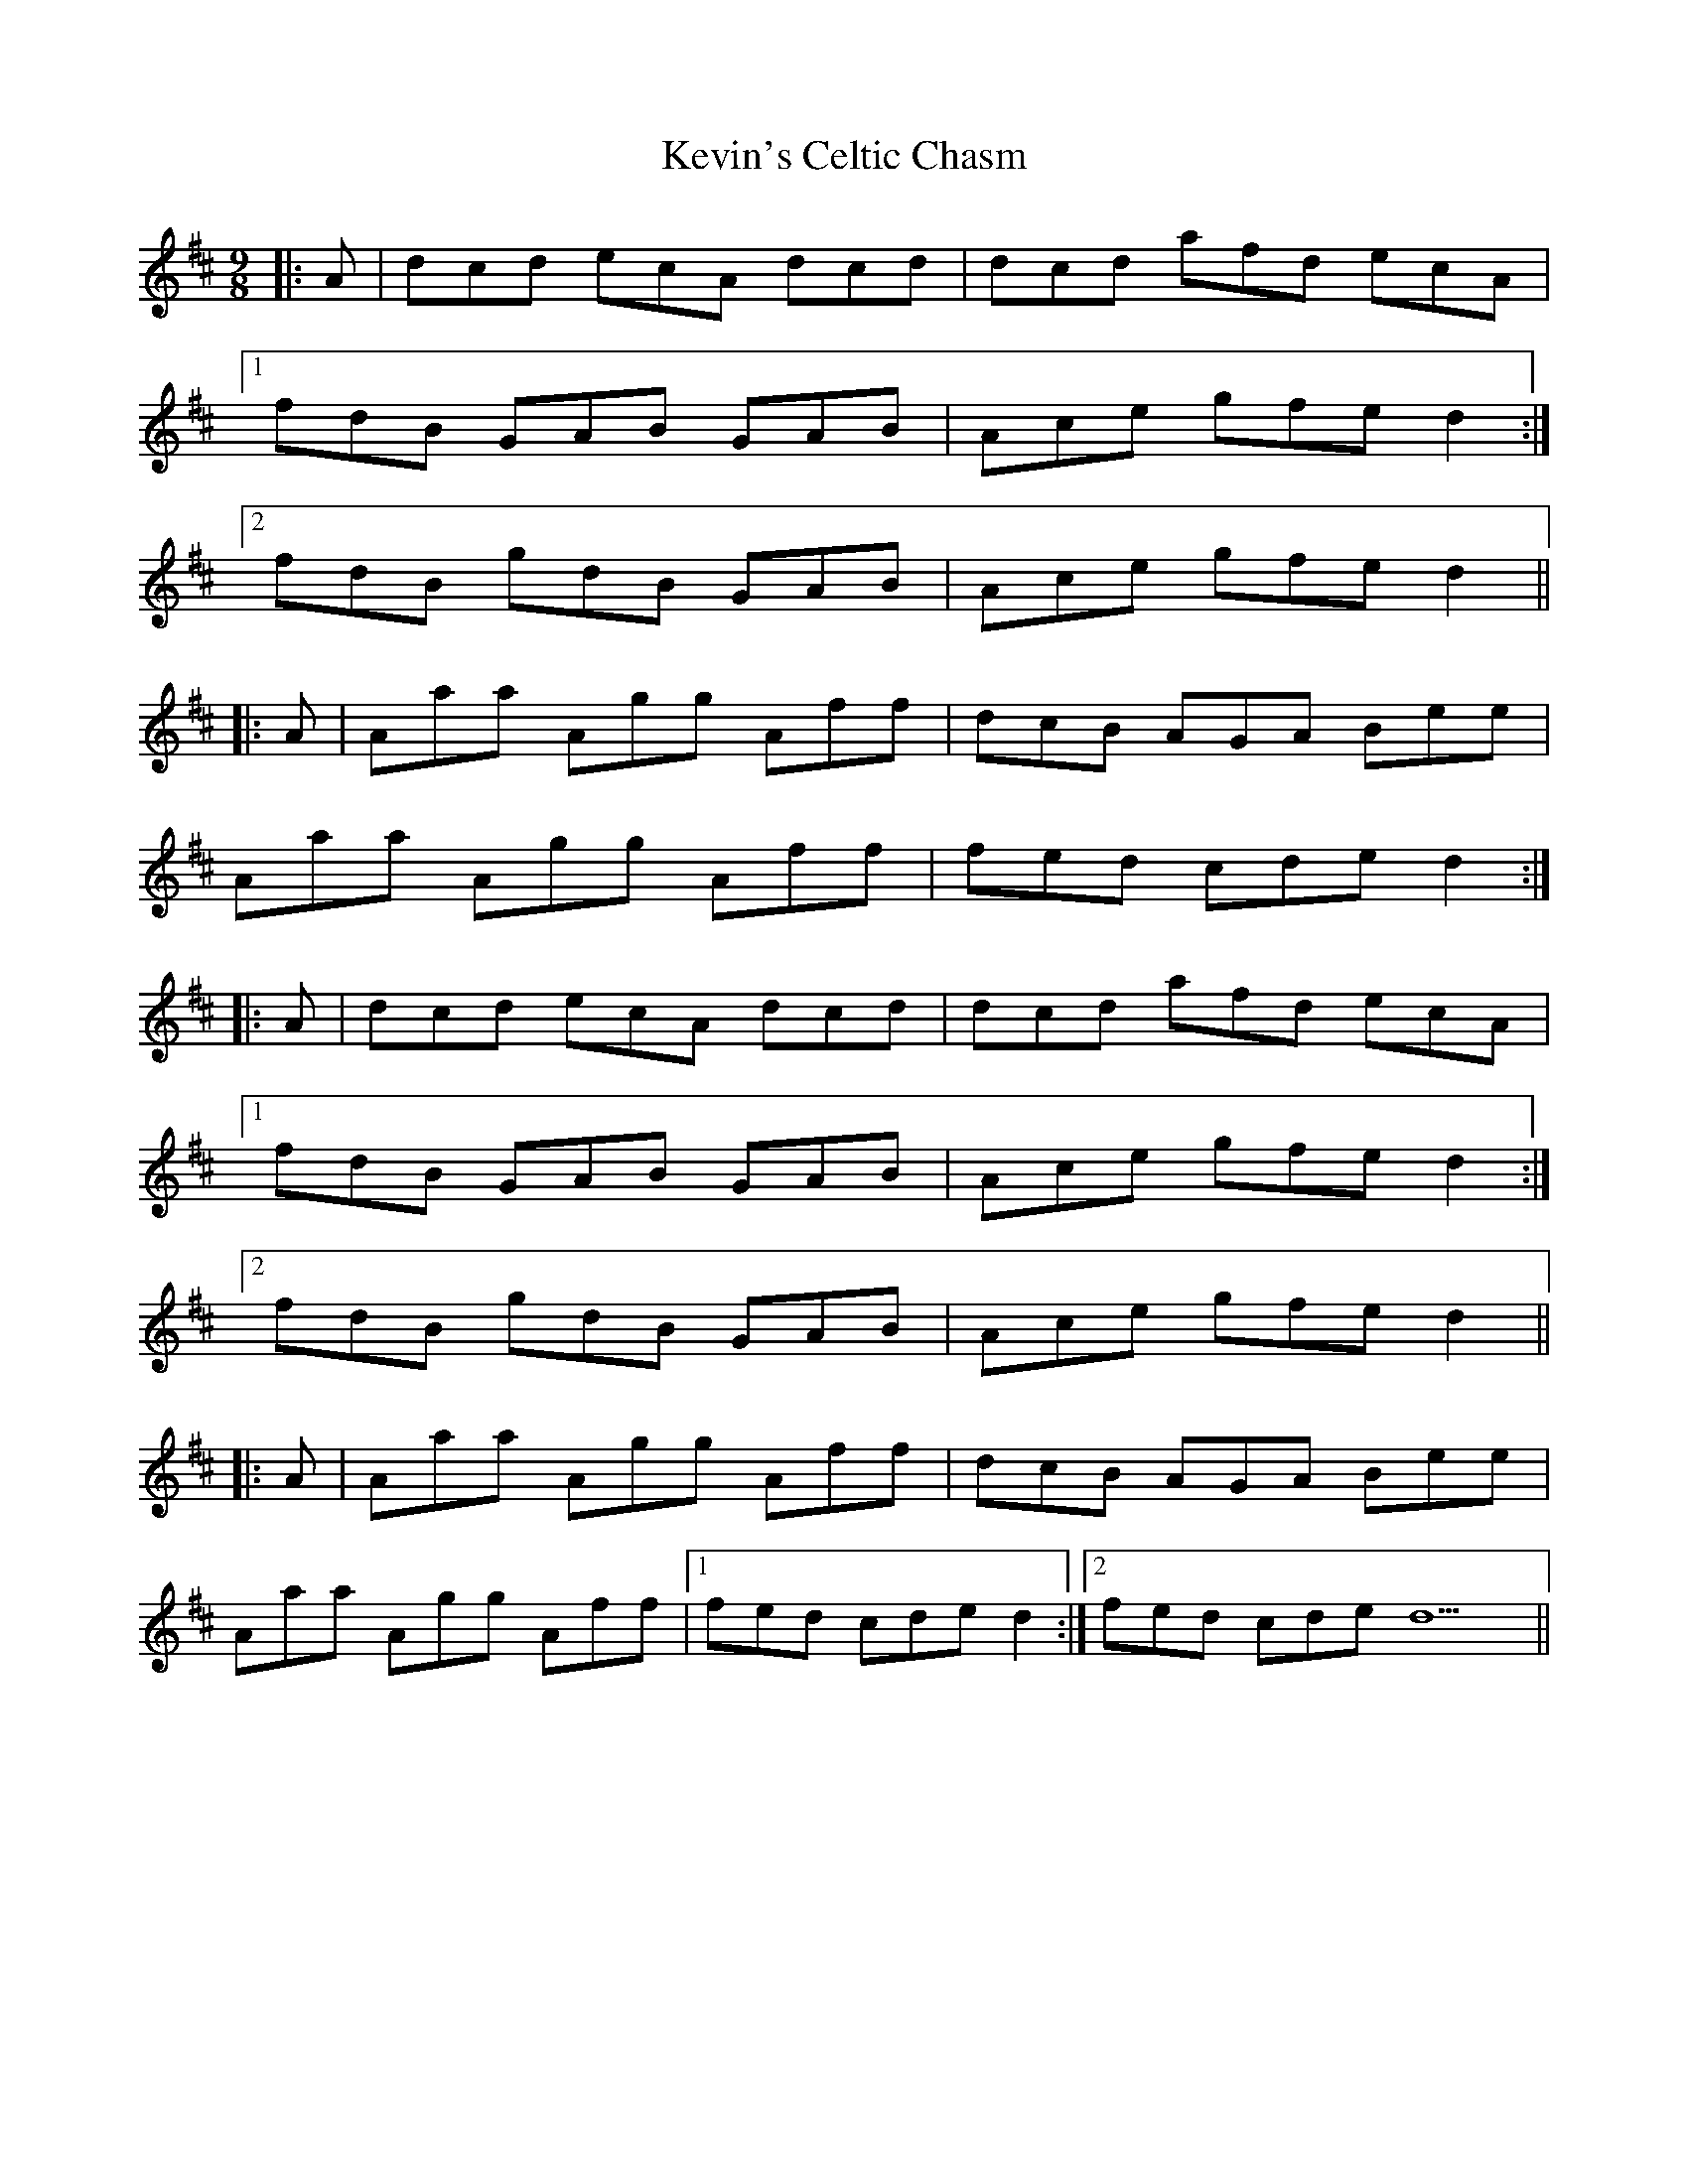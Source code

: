 X: 21479
T: Kevin's Celtic Chasm
R: jig
M: 6/8
K: Dmajor
M:9/8
|:A|dcd ecA dcd|dcd afd ecA|
[1 fdB GAB GAB|Ace gfe d2:|
[2 fdB gdB GAB|Ace gfe d2||
|:A|Aaa Agg Aff|dcB AGA Bee|
Aaa Agg Aff|fed cde d2:|
|:A|dcd ecA dcd|dcd afd ecA|
[1 fdB GAB GAB|Ace gfe d2:|
[2 fdB gdB GAB|Ace gfe d2||
|:A|Aaa Agg Aff|dcB AGA Bee|
Aaa Agg Aff|1 fed cde d2:|2 fed cde d9||

